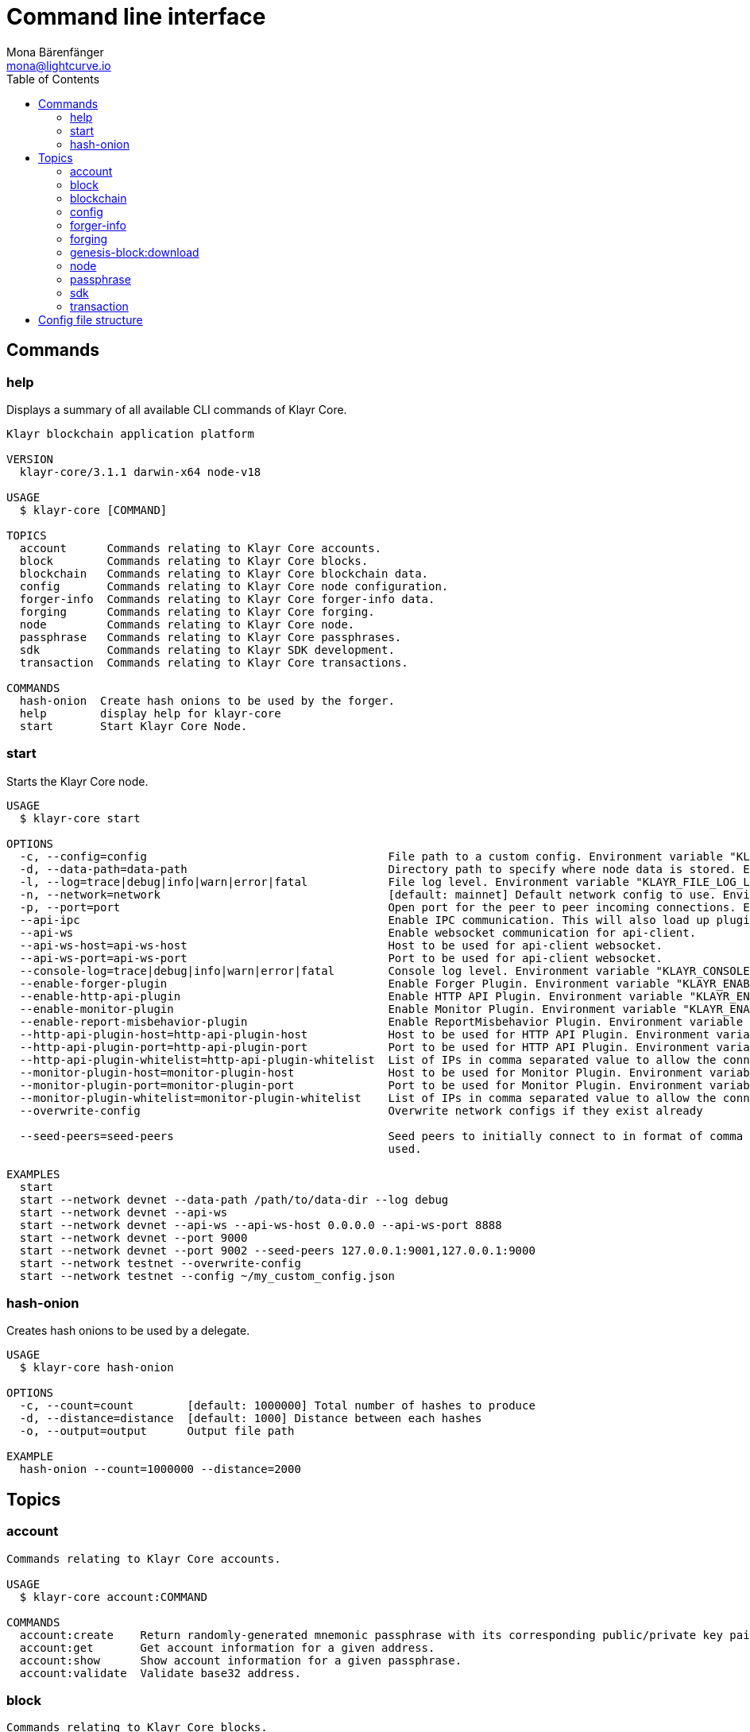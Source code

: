 = Command line interface
Mona Bärenfänger <mona@lightcurve.io>
:description: All available CLI commands and topics for Klayr Core including the config file structure are covered here.
:toc:
:page-no-next: true

:url_sdk_references_config: v5@klayr-sdk::references/config.adoc

[[clo]]
== Commands

=== help

Displays a summary of all available CLI commands of Klayr Core.

[source,bash]
----
Klayr blockchain application platform

VERSION
  klayr-core/3.1.1 darwin-x64 node-v18

USAGE
  $ klayr-core [COMMAND]

TOPICS
  account      Commands relating to Klayr Core accounts.
  block        Commands relating to Klayr Core blocks.
  blockchain   Commands relating to Klayr Core blockchain data.
  config       Commands relating to Klayr Core node configuration.
  forger-info  Commands relating to Klayr Core forger-info data.
  forging      Commands relating to Klayr Core forging.
  node         Commands relating to Klayr Core node.
  passphrase   Commands relating to Klayr Core passphrases.
  sdk          Commands relating to Klayr SDK development.
  transaction  Commands relating to Klayr Core transactions.

COMMANDS
  hash-onion  Create hash onions to be used by the forger.
  help        display help for klayr-core
  start       Start Klayr Core Node.

----

=== start

Starts the Klayr Core node.

[source,bash]
----
USAGE
  $ klayr-core start

OPTIONS
  -c, --config=config                                    File path to a custom config. Environment variable "KLAYR_CONFIG_FILE" can also be used.
  -d, --data-path=data-path                              Directory path to specify where node data is stored. Environment variable "KLAYR_DATA_PATH" can also be used.
  -l, --log=trace|debug|info|warn|error|fatal            File log level. Environment variable "KLAYR_FILE_LOG_LEVEL" can also be used.
  -n, --network=network                                  [default: mainnet] Default network config to use. Environment variable "KLAYR_NETWORK" can also be used.
  -p, --port=port                                        Open port for the peer to peer incoming connections. Environment variable "KLAYR_PORT" can also be used.
  --api-ipc                                              Enable IPC communication. This will also load up plugins in child process and communicate over IPC.
  --api-ws                                               Enable websocket communication for api-client.
  --api-ws-host=api-ws-host                              Host to be used for api-client websocket.
  --api-ws-port=api-ws-port                              Port to be used for api-client websocket.
  --console-log=trace|debug|info|warn|error|fatal        Console log level. Environment variable "KLAYR_CONSOLE_LOG_LEVEL" can also be used.
  --enable-forger-plugin                                 Enable Forger Plugin. Environment variable "KLAYR_ENABLE_FORGER_PLUGIN" can also be used.
  --enable-http-api-plugin                               Enable HTTP API Plugin. Environment variable "KLAYR_ENABLE_HTTP_API_PLUGIN" can also be used.
  --enable-monitor-plugin                                Enable Monitor Plugin. Environment variable "KLAYR_ENABLE_MONITOR_PLUGIN" can also be used.
  --enable-report-misbehavior-plugin                     Enable ReportMisbehavior Plugin. Environment variable "KLAYR_ENABLE_REPORT_MISBEHAVIOR_PLUGIN" can also be used.
  --http-api-plugin-host=http-api-plugin-host            Host to be used for HTTP API Plugin. Environment variable "KLAYR_HTTP_API_PLUGIN_HOST" can also be used.
  --http-api-plugin-port=http-api-plugin-port            Port to be used for HTTP API Plugin. Environment variable "KLAYR_HTTP_API_PLUGIN_PORT" can also be used.
  --http-api-plugin-whitelist=http-api-plugin-whitelist  List of IPs in comma separated value to allow the connection. Environment variable "KLAYR_HTTP_API_PLUGIN_WHITELIST" can also be used.
  --monitor-plugin-host=monitor-plugin-host              Host to be used for Monitor Plugin. Environment variable "KLAYR_MONITOR_PLUGIN_HOST" can also be used.
  --monitor-plugin-port=monitor-plugin-port              Port to be used for Monitor Plugin. Environment variable "KLAYR_MONITOR_PLUGIN_PORT" can also be used.
  --monitor-plugin-whitelist=monitor-plugin-whitelist    List of IPs in comma separated value to allow the connection. Environment variable "KLAYR_MONITOR_PLUGIN_WHITELIST" can also be used.
  --overwrite-config                                     Overwrite network configs if they exist already

  --seed-peers=seed-peers                                Seed peers to initially connect to in format of comma separated "ip:port". IP can be DNS name or IPV4 format. Environment variable "KLAYR_SEED_PEERS" can also be
                                                         used.

EXAMPLES
  start
  start --network devnet --data-path /path/to/data-dir --log debug
  start --network devnet --api-ws
  start --network devnet --api-ws --api-ws-host 0.0.0.0 --api-ws-port 8888
  start --network devnet --port 9000
  start --network devnet --port 9002 --seed-peers 127.0.0.1:9001,127.0.0.1:9000
  start --network testnet --overwrite-config
  start --network testnet --config ~/my_custom_config.json
----

=== hash-onion

Creates hash onions to be used by a delegate.

[source,bash]
----
USAGE
  $ klayr-core hash-onion

OPTIONS
  -c, --count=count        [default: 1000000] Total number of hashes to produce
  -d, --distance=distance  [default: 1000] Distance between each hashes
  -o, --output=output      Output file path

EXAMPLE
  hash-onion --count=1000000 --distance=2000
----

== Topics

=== account

[source,bash]
----
Commands relating to Klayr Core accounts.

USAGE
  $ klayr-core account:COMMAND

COMMANDS
  account:create    Return randomly-generated mnemonic passphrase with its corresponding public/private key pair and Klayr address.
  account:get       Get account information for a given address.
  account:show      Show account information for a given passphrase.
  account:validate  Validate base32 address.
----

=== block

[source,bash]
----
Commands relating to Klayr Core blocks.

USAGE
  $ klayr-core block:COMMAND

COMMANDS
  block:get  Get block information for a given id or height.
----

=== blockchain

[source,bash]
----
Commands relating to Klayr Core blockchain data.

USAGE
  $ klayr-core blockchain:COMMAND

COMMANDS
  blockchain:download  Download snapshot from <URL>.
  blockchain:export    Export to <FILE>.
  blockchain:hash      Generate SHA256 hash from <PATH>.
  blockchain:import    Import from <FILE>.
  blockchain:reset     Reset the blockchain data.
----

=== config

[source,bash]
----
Commands relating to Klayr Core node configuration.

USAGE
  $ klayr-core config:COMMAND

COMMANDS
  config:show  Show application config.
----

=== forger-info

[source,bash]
----
Commands relating to Klayr Core forger-info data.

USAGE
  $ klayr-core forger-info:COMMAND

COMMANDS
  forger-info:export  Export to <FILE>.
  forger-info:import  Import from <FILE>.
----

=== forging

[source,bash]
----
Commands relating to Klayr Core forging.

USAGE
  $ klayr-core forging:COMMAND

COMMANDS
  forging:disable  Disable forging for given delegate address.
  forging:enable   Enable forging for given delegate address.
  forging:config   Generate delegate forging config for given passphrase and password.
  forging:status   Get forging information for the locally running node.
----

==== forging:config

[source,bash]
----
klayr-core forging:config --help
Generate delegate forging config for given passphrase and password.

USAGE
  $ klayr-core forging:config

OPTIONS
  -c, --count=count            [default: 1000000] Total number of hashes to produce
  -d, --distance=distance      [default: 1000] Distance between each hashes
  -o, --output=output          Output file path

  -p, --passphrase=passphrase  Specifies a source for your secret passphrase. Command will prompt you for input if this option is not set.
                               	Examples:
                               	- --passphrase='my secret passphrase' (should only be used where security is not important)

  -w, --password=password      Specifies a source for your secret password. Command will prompt you for input if this option is not set.
                               	Examples:
                               	- --password=pass:password123 (should only be used where security is not important)

  --pretty                     Prints JSON in pretty format rather than condensed.

EXAMPLES
  forging:config
  forging:config --password your_password
  forging:config --passphrase your_passphrase --password your_password --pretty
  forging:config --count=1000000 --distance=2000 --output /tmp/forging_config.json
----

=== genesis-block:download

[source,bash]
----
USAGE
  $ klayr-core genesis-block:download

OPTIONS
  -d, --data-path=data-path  Directory path to specify where node data is stored. Environment variable "KLAYR_DATA_PATH"
                             can also be used.

  -f, --force                Delete and overwrite existing blockchain data

  -n, --network=network      Default network config to use. Environment variable "KLAYR_NETWORK" can also be used.

  -u, --url=url              The url to the genesis block.

EXAMPLES
  genesis-block:download --network mainnet -f
  genesis-block:download --network --data-path ./klayr/
  genesis-block:download --url http://mydomain.com/genesis_block.json.gz --data-path ./klayr/ --force
----

=== node

[source,bash]
----
Commands relating to Klayr Core node.

USAGE
  $ klayr-core node:COMMAND

COMMANDS
  node:info  Get node information from a running application.
----

=== passphrase

[source,bash]
----
Commands relating to Klayr Core passphrases.

USAGE
  $ klayr-core passphrase:COMMAND

COMMANDS
  passphrase:decrypt  Decrypt secret passphrase using the password provided at the time of encryption.
  passphrase:encrypt  Encrypt secret passphrase using password.
----

=== sdk

[source,bash]
----
Commands relating to Klayr SDK development.

USAGE
  $ klayr-core sdk:COMMAND

COMMANDS
  sdk:link  Symlink specific SDK folder during development.
----

=== transaction

[source,bash]
----
Commands relating to Klayr Core transactions.

USAGE
  $ klayr-core transaction:COMMAND

COMMANDS
  transaction:create  Create transaction which can be broadcasted to the network. Note: fee and amount should be in Beddows!!
  transaction:get     Get transaction from local node by ID.
  transaction:send    Send transaction to the local node.
  transaction:sign    Sign encoded transaction.
----

[[structure]]
== Config file structure

The configuration for Klayr Core is stored in `~/.klayr/klayr-core/config` footnote:snap_footnote[Snap versions of Klayr Core store everything in `~/snap/klayr-core/current/.klayr/klayr-core` instead of `~/.klayr/klayr-core`].
Each network uses a separate configuration.

.~/.klayr/klayr-core/config/devnet/config.json footnote:snap_footnote[]
[source,json]
----
{
    "rpc": {
      "enable": false,
      "mode": "ipc",
      "port": 8080,
    },
    "networkVersion": "2.0",
    "label": "devnet",
    "genesisConfig": {
        "blockTime": 10,
        "communityIdentifier": "Klayr",
        "maxPayloadLength": 15360,
        "bftThreshold": 68,
        "minFeePerByte": 1000,
        "baseFees": [
            {
                "moduleID": 5,
                "assetID": 0,
                "baseFee": "1000000000"
            }
        ],
        "rewards": {
            "milestones": ["500000000", "400000000", "300000000", "200000000", "100000000"],
            "offset": 2160,
            "distance": 3000000
        },
        "minRemainingBalance": "5000000",
        "activeDelegates": 101,
        "standbyDelegates": 2,
        "delegateListRoundOffset": 2
    },
    "logger": {
        "fileLogLevel": "debug",
        "consoleLogLevel": "info"
    },
    "network": {
        "port": 5000,
        "seedPeers": [
            {
                "ip": "127.0.0.1",
                "port": 5000
            }
        ]
    },
    "forging": {
        "force": true,
        "waitThreshold": 2,
        "delegates": [],
        "defaultPassword": "elephant tree paris dragon chair galaxy"
    },
    "plugins": {}
}
----
